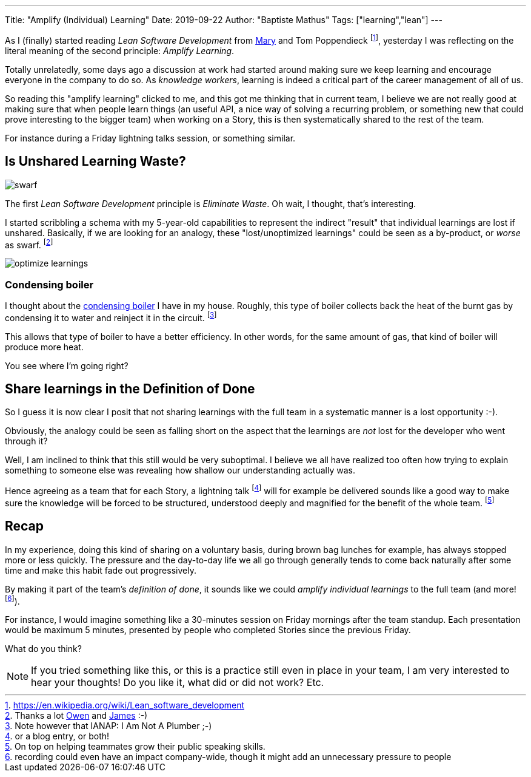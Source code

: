 ---
Title: "Amplify (Individual) Learning"
Date: 2019-09-22
Author: "Baptiste Mathus"
Tags: ["learning","lean"]
---

:imagesdir: /blog-resources/2019-09-learning

As I (finally) started reading _Lean Software Development_ from link:https://twitter.com/mpoppendieck?lang=fr[Mary] and Tom Poppendieck footnote:[https://en.wikipedia.org/wiki/Lean_software_development], yesterday I was reflecting on the literal meaning of the second principle: _Amplify Learning_.

Totally unrelatedly, some days ago a discussion at work had started around making sure we keep learning and encourage everyone in the company to do so.
As _knowledge workers_, learning is indeed a critical part of the career management of all of us.

So reading this "amplify learning" clicked to me, and this got me thinking that in current team, I believe we are not really good at making sure that when people learn things (an useful API, a nice way of solving a recurring problem, or something new that could prove interesting to the bigger team) when working on a Story, this is then systematically shared to the rest of the team.

For instance during a Friday lightning talks session, or something similar.

== Is Unshared Learning Waste?

image::swarf.jpg[Title="Swarf, thanks https://www.deviantart.com/quaddles/art/METAL-Swarf-21-quaddles-109248013"]
The first _Lean Software Development_ principle is _Eliminate Waste_.
Oh wait, I thought, that's interesting.

I started scribbling a schema with my 5-year-old capabilities to represent the indirect "result" that individual learnings are lost if unshared.
Basically, if we are looking for an analogy, these "lost/unoptimized learnings" could be seen as a by-product, or _worse_ as swarf.
footnote:[Thanks a lot link:https://twitter.com/literatesavant/status/1178200927926284288[Owen] and link:https://twitter.com/JamesTeilo/status/1178226895688736769[James] :-)]

image::optimize-learnings.png[]

=== Condensing boiler

I thought about the link:https://en.wikipedia.org/wiki/Condensing_boiler:[condensing boiler] I have in my house.
Roughly, this type of boiler collects back the heat of the burnt gas by condensing it to water and reinject it in the circuit.
footnote:[Note however that IANAP: I Am Not A Plumber ;-)]

This allows that type of boiler to have a better efficiency.
In other words, for the same amount of gas, that kind of boiler will produce more heat.

You see where I'm going right?

== Share learnings in the Definition of Done

So I guess it is now clear I posit that not sharing learnings with the full team in a systematic manner is a lost opportunity :-).

Obviously, the analogy could be seen as falling short on the aspect that the learnings are _not_ lost for the developer who went through it?

Well, I am inclined to think that this still would be very suboptimal.
I believe we all have realized too often how trying to explain something to someone else was revealing how shallow our understanding actually was.

Hence agreeing as a team that for each Story, a lightning talk footnote:[or a blog entry, or both!] will for example be delivered sounds like a good way to make sure the knowledge will be forced to be structured, understood deeply and magnified for the benefit of the whole team.
footnote:[On top on helping teammates grow their public speaking skills.]

== Recap

In my experience, doing this kind of sharing on a voluntary basis, during brown bag lunches for example, has always stopped more or less quickly.
The pressure and the day-to-day life we all go through generally tends to come back naturally after some time and make this habit fade out progressively.

By making it part of the team's _definition of done_, it sounds like we could _amplify individual learnings_ to the full team (and more! footnote:[recording could even have an impact company-wide, though it might add an unnecessary pressure to people]).

For instance, I would imagine something like a 30-minutes session on Friday mornings after the team standup.
Each presentation would be maximum 5 minutes, presented by people who completed Stories since the previous Friday.

What do you think?

NOTE: If you tried something like this, or this is a practice still even in place in your team, I am very interested to hear your thoughts!
Do you like it, what did or did not work? Etc.

